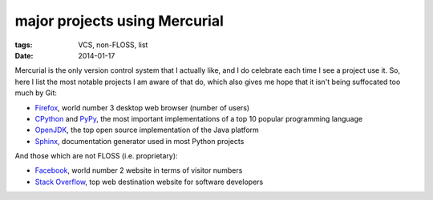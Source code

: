 major projects using Mercurial
==============================

:tags: VCS, non-FLOSS, list
:date: 2014-01-17



Mercurial is the only version control system that I actually like, and
I do celebrate each time I see a project use it. So, here I list the
most notable projects I am aware of that do, which also gives me hope
that it isn't being suffocated too much by Git:

* Firefox__, world number 3 desktop web browser (number of users)

* CPython__ and PyPy__, the most important implementations of a top 10
  popular programming language

* OpenJDK__, the top open source implementation of the Java platform

* Sphinx__, documentation generator used in most Python projects

And those which are not FLOSS (i.e. proprietary):

* Facebook__, world number 2 website in terms of visitor numbers

* `Stack Overflow`__, top web destination website for software
  developers


__ http://hg.mozilla.org/mozilla-central
__ http://hg.python.org/cpython
__ https://bitbucket.org/pypy/pypy
__ http://hg.openjdk.java.net
__ https://bitbucket.org/birkenfeld/sphinx
__ https://code.facebook.com/posts/218678814984400/scaling-mercurial-at-facebook
__ http://stackoverflow.com
